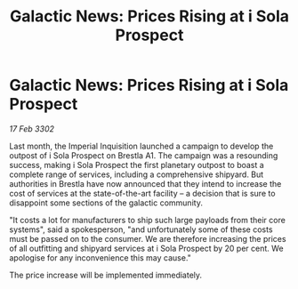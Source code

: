 :PROPERTIES:
:ID:       f414ac70-ae3f-4747-a50e-a215f7da23fd
:END:
#+title: Galactic News: Prices Rising at i Sola Prospect
#+filetags: :galnet:

* Galactic News: Prices Rising at i Sola Prospect

/17 Feb 3302/

Last month, the Imperial Inquisition launched a campaign to develop the outpost of i Sola Prospect on Brestla A1. The campaign was a resounding success, making i Sola Prospect the first planetary outpost to boast a complete range of services, including a comprehensive shipyard. But authorities in Brestla have now announced that they intend to increase the cost of services at the state-of-the-art facility – a decision that is sure to disappoint some sections of the galactic community. 

"It costs a lot for manufacturers to ship such large payloads from their core systems", said a spokesperson, "and unfortunately some of these costs must be passed on to the consumer. We are therefore increasing the prices of all outfitting and shipyard services at i Sola Prospect by 20 per cent. We apologise for any inconvenience this may cause." 

The price increase will be implemented immediately.
